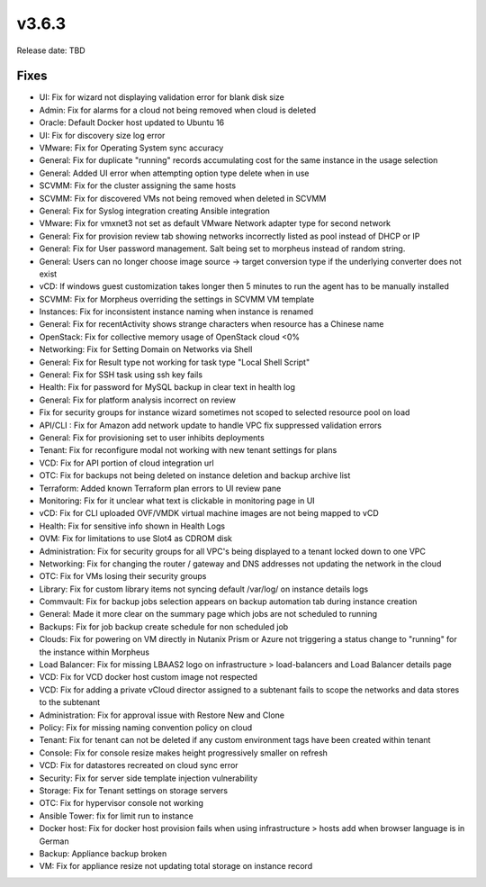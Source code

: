 v3.6.3
=======

Release date: TBD




Fixes
-----
- UI: Fix for wizard not displaying validation error for blank disk size
- Admin: Fix for alarms for a cloud not being removed when cloud is deleted
- Oracle: Default Docker host updated to Ubuntu 16
- UI: Fix for discovery size log error
- VMware: Fix for Operating System sync accuracy
- General:  Fix for duplicate "running" records accumulating cost for the same instance in the usage selection
- General: Added UI error when attempting option type delete when in use
- SCVMM: Fix for the cluster assigning the same hosts
- SCVMM: Fix for discovered VMs not being removed when deleted in SCVMM
- General: Fix for Syslog integration creating Ansible integration
- VMware: Fix for vmxnet3 not set as default VMware Network adapter type for second network
- General: Fix for provision review tab showing networks incorrectly listed as pool instead of DHCP or IP
- General: Fix for User password management.  Salt being set to morpheus instead of random string.
- General: Users can no longer choose image source -> target conversion type if the underlying converter does not exist
- vCD: If windows guest customization takes longer then 5 minutes to run the agent has to be manually installed
- SCVMM: Fix for Morpheus overriding the settings in SCVMM VM template
- Instances: Fix for inconsistent instance naming when instance is renamed
- General: Fix for recentActivity shows strange characters when resource has a Chinese name
- OpenStack: Fix for collective memory usage of OpenStack cloud <0%
- Networking: Fix for Setting Domain on Networks via Shell
- General:  Fix for Result type not working for task type "Local Shell Script"
- General: Fix for SSH task using ssh key fails
- Health: Fix for password for MySQL backup in clear text in health log
- General: Fix for platform analysis incorrect on review
- Fix for security groups for instance wizard sometimes not scoped to selected resource pool on load
- API/CLI : Fix for Amazon add network update to handle VPC fix suppressed validation errors
- General: Fix for provisioning set to user inhibits deployments
- Tenant:  Fix for reconfigure modal not working with new tenant settings for plans
- VCD: Fix for API portion of cloud integration url
- OTC: Fix for backups not being deleted on instance deletion and backup archive list
- Terraform:  Added known Terraform plan errors to UI review pane
- Monitoring:  Fix for it unclear what text is clickable in monitoring page in UI
- vCD: Fix for CLI uploaded OVF/VMDK virtual machine images are not being mapped to vCD
- Health:  Fix for sensitive info shown in Health Logs
- OVM: Fix for limitations to use Slot4 as CDROM disk
- Administration:  Fix for security groups for all VPC's being displayed to a tenant locked down to one VPC
- Networking: Fix for changing the router / gateway and DNS addresses not updating the network in the cloud
- OTC: Fix for VMs losing their security groups
- Library: Fix for custom library items not syncing default /var/log/ on instance details logs
- Commvault: Fix for backup jobs selection appears on backup automation tab during instance creation
- General: Made it more  clear on the summary page which jobs are not scheduled to running
- Backups: Fix for job backup create schedule for non scheduled job
- Clouds: Fix for powering on VM directly in Nutanix Prism or Azure not triggering a status change to "running" for the instance within Morpheus
- Load Balancer:  Fix for missing LBAAS2 logo on infrastructure > load-balancers and Load Balancer details page
- VCD: Fix for VCD docker host custom image not respected
- VCD: Fix for adding a private vCloud director assigned to a subtenant fails to scope the networks and data stores to the subtenant
- Administration: Fix for approval issue with Restore New and Clone
- Policy: Fix for missing naming convention policy on cloud
- Tenant: Fix for tenant can not be deleted if any custom environment tags have been created within tenant
- Console:  Fix for console resize makes height progressively smaller on refresh
- VCD: Fix for datastores recreated on cloud sync error
- Security: Fix for server side template injection vulnerability
- Storage: Fix for Tenant settings on storage servers
- OTC: Fix for hypervisor console not working
- Ansible Tower: fix for limit run to instance
- Docker host: Fix for docker host provision fails when using infrastructure > hosts add when browser language is in German
- Backup: Appliance backup broken
- VM:  Fix for appliance resize not updating total storage on instance record
